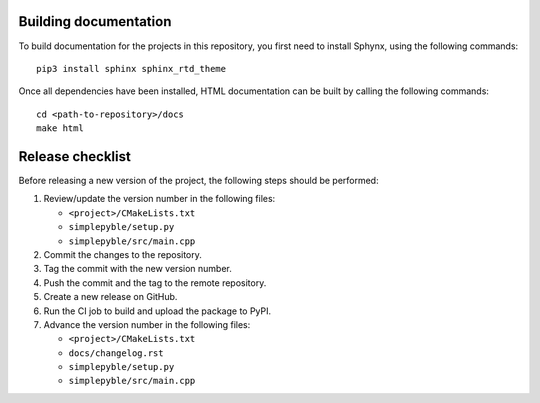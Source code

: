 ======================
Building documentation
======================

To build documentation for the projects in this repository,
you first need to install Sphynx, using the following commands: ::

   pip3 install sphinx sphinx_rtd_theme

Once all dependencies have been installed, HTML documentation can be built
by calling the following commands: ::

   cd <path-to-repository>/docs
   make html


=================
Release checklist
=================

Before releasing a new version of the project, the following steps should be
performed:

#. Review/update the version number in the following files:

   - ``<project>/CMakeLists.txt``
   - ``simplepyble/setup.py``
   - ``simplepyble/src/main.cpp``

#. Commit the changes to the repository.

#. Tag the commit with the new version number.

#. Push the commit and the tag to the remote repository.

#. Create a new release on GitHub.

#. Run the CI job to build and upload the package to PyPI.

#. Advance the version number in the following files:

   - ``<project>/CMakeLists.txt``
   - ``docs/changelog.rst``
   - ``simplepyble/setup.py``
   - ``simplepyble/src/main.cpp``
